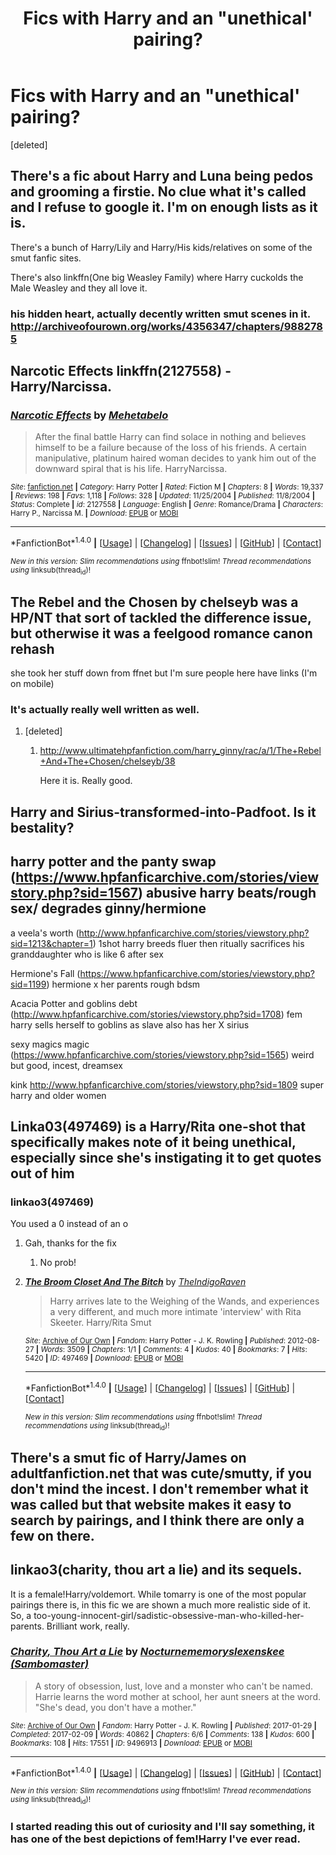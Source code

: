 #+TITLE: Fics with Harry and an "unethical' pairing?

* Fics with Harry and an "unethical' pairing?
:PROPERTIES:
:Score: 13
:DateUnix: 1502742596.0
:DateShort: 2017-Aug-15
:END:
[deleted]


** There's a fic about Harry and Luna being pedos and grooming a firstie. No clue what it's called and I refuse to google it. I'm on enough lists as it is.

There's a bunch of Harry/Lily and Harry/His kids/relatives on some of the smut fanfic sites.

There's also linkffn(One big Weasley Family) where Harry cuckolds the Male Weasley and they all love it.
:PROPERTIES:
:Author: Freshenstein
:Score: 9
:DateUnix: 1502763599.0
:DateShort: 2017-Aug-15
:END:

*** his hidden heart, actually decently written smut scenes in it. [[http://archiveofourown.org/works/4356347/chapters/9882785]]
:PROPERTIES:
:Author: k-k-KFC
:Score: 1
:DateUnix: 1502833632.0
:DateShort: 2017-Aug-16
:END:


** *Narcotic Effects* linkffn(2127558) - Harry/Narcissa.
:PROPERTIES:
:Author: DarNak
:Score: 5
:DateUnix: 1502765814.0
:DateShort: 2017-Aug-15
:END:

*** [[http://www.fanfiction.net/s/2127558/1/][*/Narcotic Effects/*]] by [[https://www.fanfiction.net/u/624533/Mehetabelo][/Mehetabelo/]]

#+begin_quote
  After the final battle Harry can find solace in nothing and believes himself to be a failure because of the loss of his friends. A certain manipulative, platinum haired woman decides to yank him out of the downward spiral that is his life. HarryNarcissa.
#+end_quote

^{/Site/: [[http://www.fanfiction.net/][fanfiction.net]] *|* /Category/: Harry Potter *|* /Rated/: Fiction M *|* /Chapters/: 8 *|* /Words/: 19,337 *|* /Reviews/: 198 *|* /Favs/: 1,118 *|* /Follows/: 328 *|* /Updated/: 11/25/2004 *|* /Published/: 11/8/2004 *|* /Status/: Complete *|* /id/: 2127558 *|* /Language/: English *|* /Genre/: Romance/Drama *|* /Characters/: Harry P., Narcissa M. *|* /Download/: [[http://www.ff2ebook.com/old/ffn-bot/index.php?id=2127558&source=ff&filetype=epub][EPUB]] or [[http://www.ff2ebook.com/old/ffn-bot/index.php?id=2127558&source=ff&filetype=mobi][MOBI]]}

--------------

*FanfictionBot*^{1.4.0} *|* [[[https://github.com/tusing/reddit-ffn-bot/wiki/Usage][Usage]]] | [[[https://github.com/tusing/reddit-ffn-bot/wiki/Changelog][Changelog]]] | [[[https://github.com/tusing/reddit-ffn-bot/issues/][Issues]]] | [[[https://github.com/tusing/reddit-ffn-bot/][GitHub]]] | [[[https://www.reddit.com/message/compose?to=tusing][Contact]]]

^{/New in this version: Slim recommendations using/ ffnbot!slim! /Thread recommendations using/ linksub(thread_id)!}
:PROPERTIES:
:Author: FanfictionBot
:Score: 3
:DateUnix: 1502765825.0
:DateShort: 2017-Aug-15
:END:


** The Rebel and the Chosen by chelseyb was a HP/NT that sort of tackled the difference issue, but otherwise it was a feelgood romance canon rehash

she took her stuff down from ffnet but I'm sure people here have links (I'm on mobile)
:PROPERTIES:
:Author: TurtlePig
:Score: 2
:DateUnix: 1502750569.0
:DateShort: 2017-Aug-15
:END:

*** It's actually really well written as well.
:PROPERTIES:
:Author: KingSouma
:Score: 1
:DateUnix: 1502751635.0
:DateShort: 2017-Aug-15
:END:

**** [deleted]
:PROPERTIES:
:Score: 1
:DateUnix: 1502771170.0
:DateShort: 2017-Aug-15
:END:

***** [[http://www.ultimatehpfanfiction.com/harry_ginny/rac/a/1/The+Rebel+And+The+Chosen/chelseyb/38]]

Here it is. Really good.
:PROPERTIES:
:Author: KingSouma
:Score: 1
:DateUnix: 1502795631.0
:DateShort: 2017-Aug-15
:END:


** Harry and Sirius-transformed-into-Padfoot. Is it bestality?
:PROPERTIES:
:Author: Avaday_Daydream
:Score: 2
:DateUnix: 1502792962.0
:DateShort: 2017-Aug-15
:END:


** harry potter and the panty swap ([[https://www.hpfanficarchive.com/stories/viewstory.php?sid=1567]]) abusive harry beats/rough sex/ degrades ginny/hermione

a veela's worth ([[http://www.hpfanficarchive.com/stories/viewstory.php?sid=1213&chapter=1]]) 1shot harry breeds fluer then ritually sacrifices his granddaughter who is like 6 after sex

Hermione's Fall ([[https://www.hpfanficarchive.com/stories/viewstory.php?sid=1199]]) hermione x her parents rough bdsm

Acacia Potter and goblins debt ([[http://www.hpfanficarchive.com/stories/viewstory.php?sid=1708]]) fem harry sells herself to goblins as slave also has her X sirius

sexy magics magic ([[https://www.hpfanficarchive.com/stories/viewstory.php?sid=1565]]) weird but good, incest, dreamsex

kink [[http://www.hpfanficarchive.com/stories/viewstory.php?sid=1809]] super harry and older women
:PROPERTIES:
:Author: k-k-KFC
:Score: 2
:DateUnix: 1502835451.0
:DateShort: 2017-Aug-16
:END:


** Linka03(497469) is a Harry/Rita one-shot that specifically makes note of it being unethical, especially since she's instigating it to get quotes out of him
:PROPERTIES:
:Author: bgottfried91
:Score: 1
:DateUnix: 1502769983.0
:DateShort: 2017-Aug-15
:END:

*** linkao3(497469)

You used a 0 instead of an o
:PROPERTIES:
:Author: prancingElephant
:Score: 3
:DateUnix: 1502777618.0
:DateShort: 2017-Aug-15
:END:

**** Gah, thanks for the fix
:PROPERTIES:
:Author: bgottfried91
:Score: 2
:DateUnix: 1502790462.0
:DateShort: 2017-Aug-15
:END:

***** No prob!
:PROPERTIES:
:Author: prancingElephant
:Score: 1
:DateUnix: 1502804721.0
:DateShort: 2017-Aug-15
:END:


**** [[http://archiveofourown.org/works/497469][*/The Broom Closet And The Bitch/*]] by [[http://www.archiveofourown.org/users/TheIndigoRaven/pseuds/TheIndigoRaven][/TheIndigoRaven/]]

#+begin_quote
  Harry arrives late to the Weighing of the Wands, and experiences a very different, and much more intimate 'interview' with Rita Skeeter. Harry/Rita Smut
#+end_quote

^{/Site/: [[http://www.archiveofourown.org/][Archive of Our Own]] *|* /Fandom/: Harry Potter - J. K. Rowling *|* /Published/: 2012-08-27 *|* /Words/: 3509 *|* /Chapters/: 1/1 *|* /Comments/: 4 *|* /Kudos/: 40 *|* /Bookmarks/: 7 *|* /Hits/: 5420 *|* /ID/: 497469 *|* /Download/: [[http://archiveofourown.org/downloads/Th/TheIndigoRaven/497469/The%20Broom%20Closet%20And%20The.epub?updated_at=1387606841][EPUB]] or [[http://archiveofourown.org/downloads/Th/TheIndigoRaven/497469/The%20Broom%20Closet%20And%20The.mobi?updated_at=1387606841][MOBI]]}

--------------

*FanfictionBot*^{1.4.0} *|* [[[https://github.com/tusing/reddit-ffn-bot/wiki/Usage][Usage]]] | [[[https://github.com/tusing/reddit-ffn-bot/wiki/Changelog][Changelog]]] | [[[https://github.com/tusing/reddit-ffn-bot/issues/][Issues]]] | [[[https://github.com/tusing/reddit-ffn-bot/][GitHub]]] | [[[https://www.reddit.com/message/compose?to=tusing][Contact]]]

^{/New in this version: Slim recommendations using/ ffnbot!slim! /Thread recommendations using/ linksub(thread_id)!}
:PROPERTIES:
:Author: FanfictionBot
:Score: 1
:DateUnix: 1502777637.0
:DateShort: 2017-Aug-15
:END:


** There's a smut fic of Harry/James on adultfanfiction.net that was cute/smutty, if you don't mind the incest. I don't remember what it was called but that website makes it easy to search by pairings, and I think there are only a few on there.
:PROPERTIES:
:Author: maniacallymottled
:Score: 0
:DateUnix: 1502771135.0
:DateShort: 2017-Aug-15
:END:


** linkao3(charity, thou art a lie) and its sequels.

It is a female!Harry/voldemort. While tomarry is one of the most popular pairings there is, in this fic we are shown a much more realistic side of it. So, a too-young-innocent-girl/sadistic-obsessive-man-who-killed-her-parents. Brilliant work, really.
:PROPERTIES:
:Author: heavy__rain
:Score: 0
:DateUnix: 1502800914.0
:DateShort: 2017-Aug-15
:END:

*** [[http://archiveofourown.org/works/9496913][*/Charity, Thou Art a Lie/*]] by [[http://www.archiveofourown.org/users/Nocturnememory/pseuds/Nocturnememory/users/Sambomaster/pseuds/slexenskee][/Nocturnememoryslexenskee (Sambomaster)/]]

#+begin_quote
  A story of obsession, lust, love and a monster who can't be named. Harrie learns the word mother at school, her aunt sneers at the word. "She's dead, you don't have a mother."
#+end_quote

^{/Site/: [[http://www.archiveofourown.org/][Archive of Our Own]] *|* /Fandom/: Harry Potter - J. K. Rowling *|* /Published/: 2017-01-29 *|* /Completed/: 2017-02-09 *|* /Words/: 40862 *|* /Chapters/: 6/6 *|* /Comments/: 138 *|* /Kudos/: 600 *|* /Bookmarks/: 108 *|* /Hits/: 17551 *|* /ID/: 9496913 *|* /Download/: [[http://archiveofourown.org/downloads/No/Nocturnememory/9496913/Charity%20Thou%20Art%20a%20Lie.epub?updated_at=1499438186][EPUB]] or [[http://archiveofourown.org/downloads/No/Nocturnememory/9496913/Charity%20Thou%20Art%20a%20Lie.mobi?updated_at=1499438186][MOBI]]}

--------------

*FanfictionBot*^{1.4.0} *|* [[[https://github.com/tusing/reddit-ffn-bot/wiki/Usage][Usage]]] | [[[https://github.com/tusing/reddit-ffn-bot/wiki/Changelog][Changelog]]] | [[[https://github.com/tusing/reddit-ffn-bot/issues/][Issues]]] | [[[https://github.com/tusing/reddit-ffn-bot/][GitHub]]] | [[[https://www.reddit.com/message/compose?to=tusing][Contact]]]

^{/New in this version: Slim recommendations using/ ffnbot!slim! /Thread recommendations using/ linksub(thread_id)!}
:PROPERTIES:
:Author: FanfictionBot
:Score: 1
:DateUnix: 1502800926.0
:DateShort: 2017-Aug-15
:END:


*** I started reading this out of curiosity and I'll say something, it has one of the best depictions of fem!Harry I've ever read.
:PROPERTIES:
:Author: prancingElephant
:Score: 1
:DateUnix: 1502851609.0
:DateShort: 2017-Aug-16
:END:

